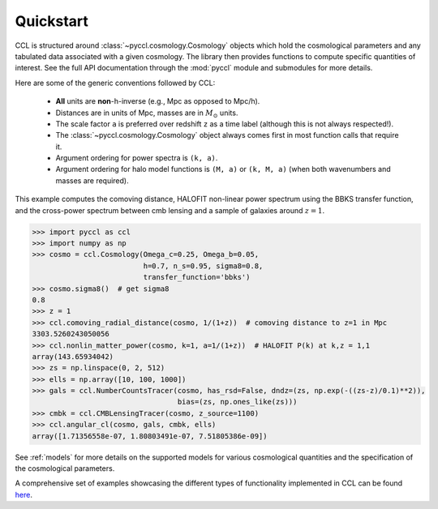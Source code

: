 .. _quickstart:

**********
Quickstart
**********

CCL is structured around :class:`~pyccl.cosmology.Cosmology` objects which hold the cosmological
parameters and any tabulated data associated with a given cosmology. The
library then provides functions to compute specific quantities of interest.
See the full API documentation through the :mod:`pyccl` module and submodules for more details.

Here are some of the generic conventions followed by CCL:

  - **All** units are **non**-h-inverse (e.g., Mpc as opposed to Mpc/h).
  - Distances are in units of Mpc, masses are in :math:`M_\odot` units.
  - The scale factor ``a`` is preferred over redshift ``z`` as a time label
    (although this is not always respected!).
  - The :class:`~pyccl.cosmology.Cosmology` object always comes first in
    most function calls that require it.
  - Argument ordering for power spectra is ``(k, a)``.
  - Argument ordering for halo model functions is ``(M, a)`` or ``(k, M, a)`` (when both
    wavenumbers and masses are required).

This example computes the comoving distance, HALOFIT non-linear
power spectrum using the BBKS transfer function, and the cross-power
spectrum between cmb lensing and a sample of galaxies around :math:`z=1`.

.. code-block:: python

   >>> import pyccl as ccl
   >>> import numpy as np
   >>> cosmo = ccl.Cosmology(Omega_c=0.25, Omega_b=0.05,
                             h=0.7, n_s=0.95, sigma8=0.8,
                             transfer_function='bbks')
   >>> cosmo.sigma8()  # get sigma8
   0.8
   >>> z = 1
   >>> ccl.comoving_radial_distance(cosmo, 1/(1+z))  # comoving distance to z=1 in Mpc
   3303.5260243050056
   >>> ccl.nonlin_matter_power(cosmo, k=1, a=1/(1+z))  # HALOFIT P(k) at k,z = 1,1
   array(143.65934042)
   >>> zs = np.linspace(0, 2, 512)
   >>> ells = np.array([10, 100, 1000])
   >>> gals = ccl.NumberCountsTracer(cosmo, has_rsd=False, dndz=(zs, np.exp(-((zs-z)/0.1)**2)),
                                     bias=(zs, np.ones_like(zs)))
   >>> cmbk = ccl.CMBLensingTracer(cosmo, z_source=1100)
   >>> ccl.angular_cl(cosmo, gals, cmbk, ells)
   array([1.71356558e-07, 1.80803491e-07, 7.51805386e-09])

See :ref:`models` for more details on the supported models for various cosmological
quantities and the specification of the cosmological parameters.

A comprehensive set of examples showcasing the different types of functionality
implemented in CCL can be found `here <https://github.com/LSSTDESC/CCLX>`_.
